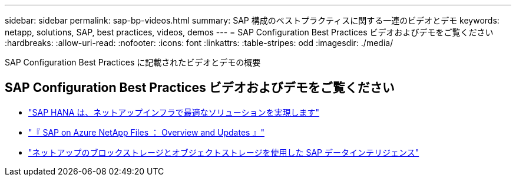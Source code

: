 ---
sidebar: sidebar 
permalink: sap-bp-videos.html 
summary: SAP 構成のベストプラクティスに関する一連のビデオとデモ 
keywords: netapp, solutions, SAP, best practices, videos, demos 
---
= SAP Configuration Best Practices ビデオおよびデモをご覧ください
:hardbreaks:
:allow-uri-read: 
:nofooter: 
:icons: font
:linkattrs: 
:table-stripes: odd
:imagesdir: ./media/


[role="lead"]
SAP Configuration Best Practices に記載されたビデオとデモの概要



== SAP Configuration Best Practices ビデオおよびデモをご覧ください

* link:https://media.netapp.com/video-detail/71853836-ac06-50bf-a579-01ff36851580/sap-hana-runs-best-on-netapp-infrastructure-brk-1114-2["SAP HANA は、ネットアップインフラで最適なソリューションを実現します"^]
* link:https://media.netapp.com/video-detail/60bf8c7c-d14d-5463-b839-4e1c8daca1a3/sap-on-azure-netapp-files-overview-and-updates-brk-1453-2["『 SAP on Azure NetApp Files ： Overview and Updates 』"^]
* link:https://media.netapp.com/video-detail/ae49e691-f67d-5d1e-97b8-6b81bb4a7bd7/using-netapp-block-and-object-storage-for-sap-data-intelligence["ネットアップのブロックストレージとオブジェクトストレージを使用した SAP データインテリジェンス"^]

